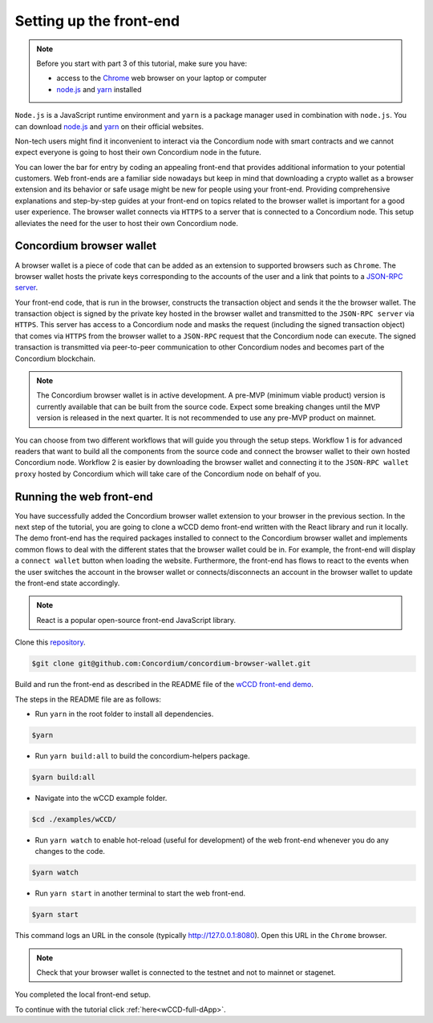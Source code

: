 .. _wCCD-front-end-set-up:

========================
Setting up the front-end
========================

.. note::

    Before you start with part 3 of this tutorial, make sure you have:

    - access to the `Chrome <https://www.google.com/chrome/>`_ web browser on your laptop or computer

    - `node.js <https://nodejs.org/en/download/>`_ and `yarn <https://yarnpkg.com/getting-started/install>`_ installed

``Node.js`` is a JavaScript runtime environment and ``yarn`` is a package manager
used in combination with ``node.js``. You can download `node.js <https://nodejs.org/en/download/>`_  and
`yarn <https://yarnpkg.com/getting-started/install>`_  on their official websites.

Non-tech users might find it inconvenient to interact via the Concordium node with smart contracts
and we cannot expect everyone is going to host their own Concordium node in the future.

You can lower the bar for entry by coding an appealing front-end that provides additional information
to your potential customers. Web front-ends are a familiar side nowadays but keep in mind
that downloading a crypto wallet as a browser extension and its behavior or safe usage might be new
for people using your front-end. Providing comprehensive explanations and step-by-step guides at your front-end on topics
related to the browser wallet is important for a good user experience. The browser wallet
connects via ``HTTPS`` to a server that is connected to a Concordium node. This setup alleviates the
need for the user to host their own Concordium node.

Concordium browser wallet
-------------------------

A browser wallet is a piece of code that can be added as an extension to supported browsers such as ``Chrome``.
The browser wallet hosts the private keys corresponding to the accounts of the user and a link that points
to a `JSON-RPC server  <https://github.com/Concordium/concordium-json-rpc>`_.

Your front-end code, that is run in the browser, constructs the transaction object
and sends it the the browser wallet. The transaction object is signed by the private key hosted in the browser wallet
and transmitted to the ``JSON-RPC server`` via ``HTTPS``. This server has access to a Concordium node and masks
the request (including the signed transaction object) that comes via ``HTTPS`` from the browser wallet
to a ``JSON-RPC`` request that the Concordium node can execute. The signed transaction is
transmitted via peer-to-peer communication to other Concordium nodes and becomes
part of the Concordium blockchain.

.. note ::

    The Concordium browser wallet is in active development. A pre-MVP
    (minimum viable product) version is currently available that can be built from the source code.
    Expect some breaking changes until the MVP version is released in the next quarter. It is not recommended to
    use any pre-MVP product on mainnet.

You can choose from two different workflows that will guide you through the setup steps. Workflow 1 is for
advanced readers that want to build all the components from the source code and connect the browser wallet
to their own hosted Concordium node. Workflow 2 is easier by downloading the browser wallet and
connecting it to the ``JSON-RPC wallet proxy`` hosted by Concordium which will take care of the
Concordium node on behalf of you.

.. dropdown:: Workflow 1 (click here)

    Before you start this workflow, make sure you have:

    - a running Concordium testnet node

    - have port forwarding enabled with the following command (this step is only required when you run your node on a remote server instead of locally):

    .. code-block:: console

        $ssh -NL localhost:10001:<IP-address-of-your-instance>:10001 <username>@<host>

    If you don't have a running testnet node or port forwarding enabled, the piggy bank tutorial :ref:`part 3 <piggy-bank-preparing>`
    will guide you through these setup steps.

    These prerequisites ensure that you have a testnet node reachable locally on port 10001. The browser wallet requires a
    `JSON-RPC server <https://github.com/Concordium/concordium-json-rpc>`_
    that points to your node. Clone the repository with the command:

    .. code-block:: console

        $git clone git@github.com:Concordium/concordium-json-rpc.git

    Build and run the server as described in the README file of the
    `JSON-RPC repo <https://github.com/Concordium/concordium-json-rpc>`_.

    The final command that you execute to start the ``JSON-RPC server`` is as follows:

    .. code-block:: console

        $yarn start --port 9095 --nodeAddress 127.0.0.1 --nodePort 10001 --nodeTimeout 5000

    Your ``JSON-RPC server`` is running on port `9095` and connects to your local node on port `10001`.
    You are ready now to build the pre-MVP browser wallet from the source code.
    Clone the repository with the command:

    .. code-block:: console

        $git clone git@github.com:Concordium/concordium-browser-wallet.git

    You can build the browser wallet extension and load it
    (``dist`` folder from the path `root/packages/browser-wallet`) into the
    `Chrome browser <https://developer.chrome.com/docs/extensions/mv3/getstarted/#unpacked>`_ as
    described in the README file of the
    `browser wallet repo <https://github.com/Concordium/concordium-browser-wallet/tree/main/packages/browser-wallet>`_.

    .. note::

        Depending on the exact commit hash that you used to build your pre-MVP browser wallet, the
        screenshots and setup steps might differ. The browser wallet hosts the private keys corresponding
        to the accounts of the user and a link that points to a ``JSON-RPC server``.

    The next steps are based on the pre-MVP browser wallet from a git commit before around 22.8.2022.
    These earlier versions of the pre-MVP browser wallet have an input field for the private key
    to import an already existing account and an input field for the link to the ``JSON-RPC server``.
    Alternatively, you can follow workflow 2 to use the most recent pre-MVP browser wallet
    without hosting your own node and ``JSON-RPC server``.

    You are ready now to start the browser wallet by clicking on the Concordium icon at the top right of the
    ``Chrome`` browser.

    .. image:: ./images/wCCD_tutorial_12.png
        :width: 100 %

    .. note::

        The puzzle icon at the top right of the ``Chrome`` browser allows you to manage your browser extensions.
        You can enable pinning of the Concordium browser wallet.

        .. image:: ./images/wCCD_tutorial_13.png
            :width: 30 %

    .. dropdown:: Getting your private key from an account already imported to the `concordium-client`

        Display your keys with the following :ref:`command <concordium-client-display>`

        .. code-block:: console

            $./concordium-client config show

        Save the ``encryptedSignKey`` blob to a file named ``output.json``. The content of that file
        should look similar to the below content.

        .. code-block:: json

            {
                "cipherText": "K1ylur5Qy+UUYlwyShu1W6rRgRhcN12e91SEGZ9UBboEzTVVQ80cDpsJNBQmU+sBlo1FKrGxKFzPjxhKxxohmZ99yDXgyo9bMDxuTosqcfY=",
                "metadata": {
                    "encryptionMethod": "AES-256",
                    "initializationVector": "oJhcClLqUEotJxh4nmuCgA==",
                    "iterations": 100000,
                    "keyDerivationMethod": "PBKDF2WithHmacSHA256",
                    "salt": "0XSYLtrsLN+XXwYqxD+gDw=="
                }
            }

        Download the :ref:`utils tool <downloads-testnet-auxiliary-tools>` under the auxiliary tools section.
        This tool is able to decode your encrypted key.

        You can find additional information on the `utils` tool :ref:`here <developer-tools>`.

        Decode your private key by running the decrypt command on the ``output.json`` file.
        You will need to enter your password from the backup file when it was exported from the mobile wallet.

        .. code-block:: console

            $./utils decrypt --in output.json --out decrypted.example

        Your private key will be saved to the ``decrypted.example`` file.

    Enter the below ``JSON-RPC`` endpoint into the browser wallet to connect to
    your local ``JSON-RPC server`` on port 9095.

    .. code-block:: console

        http://127.0.0.1:9095

    In case you run an older pre-MVP wallet, you have to enter the private key and
    the associated account into the browser wallet similar to the below string. In case you run a newer pre-MVP wallet,
    you can create a new account with the associated private key in the browser wallet.

    .. code-block:: toml

        74ff83a13ca066298583dcb9151822359fd2e4c9b69c9ca427455da565f6129b,3oLNhuxM7yrf3LrJa3hH5NfocTViGS8Aj2t6YScWNvUq4o2nC

    You completed the browser wallet setup. Check that your account balance is displayed and you have enough
    CCD to be able to execute transactions.

    .. note::
        You are connected to a website with your browser wallet when you see the green ``Connected`` button.
        You can toggle on/off the connection by clicking on the button.

    .. image:: ./images/wCCD_tutorial_14.png
        :width: 40 %

.. dropdown:: Workflow 2 (click here)

    You are ready now to build the pre-MVP browser wallet from the source code.

    Clone the repository with the command:

    .. code-block:: console

        $git clone git@github.com:Concordium/concordium-browser-wallet.git

    .. note::

        Depending on the exact commit hash that you used to build your pre-MVP browser wallet, the
        screenshots might differ. The browser wallet hosts the private keys corresponding
        to the accounts of the user and a link that points to a ``JSON-RPC server``.

    The next steps are based on the pre-MVP browser wallet from a git commit after 22.8.2022.
    These newer versions of the pre-MVP browser wallet connect to the ``JSON-RPC wallet proxy``
    hosted by Concordium which will take care of the Concordium node on behalf of you.

    You can build the browser wallet extension and load it
    (``dist`` folder from the path `root/packages/browser-wallet`) into the
    `Chrome browser <https://developer.chrome.com/docs/extensions/mv3/getstarted/#unpacked>`_ as
    described in the README file of the
    `browser wallet repo <https://github.com/Concordium/concordium-browser-wallet/tree/main/packages/browser-wallet>`_.

    You are ready now to start the browser wallet by clicking on the Concordium icon at the top right of the
    ``Chrome`` browser.

    .. image:: ./images/wCCD_tutorial_18.png
        :width: 100 %

    .. note::

        The puzzle icon at the top right of the ``Chrome`` browser allows you to manage your browser extensions.
        You can enable pinning of the Concordium browser wallet.

        .. image:: ./images/wCCD_tutorial_13.png
            :width: 30 %

    Create a new account on testnet by going through the setup steps of the browser wallet.
    You have to choose a password for securing your browser wallet.
    This password is needed to log in to your browser wallet.

    .. image:: ./images/wCCD_tutorial_15.png
        :width: 30 %

    The browser wallet creates a unique seed phrase. Write down the seed phrase
    and keep it in a safe place to be able to recover your accounts in case
    you lose access to your device.

    You have completed the browser setup. Check that your browser wallet is connected to the testnet.

    .. image:: ./images/wCCD_tutorial_16.png
        :width: 30 %

    .. image:: ./images/wCCD_tutorial_17.png
        :width: 30 %

    Before you can create a new account. You need to create an identity card.

    .. image:: ./images/wCCD_tutorial_19.png
        :width: 30 %

    .. image:: ./images/wCCD_tutorial_20.png
        :width: 30 %

    .. image:: ./images/wCCD_tutorial_21.png
        :width: 30 %

    .. image:: ./images/wCCD_tutorial_22.png
        :width: 30 %

    You are ready now to create a new account on testnet.

    .. image:: ./images/wCCD_tutorial_19.png
        :width: 30 %

    .. image:: ./images/wCCD_tutorial_20.png
        :width: 30 %

    You completed the browser wallet setup. Send some CCD to your new account.
    Check that your account balance is displayed and you have enough
    CCD to be able to execute transactions.

    .. note::
        You are connected to a website with your browser wallet when you see the green ``Connected`` button.
        You can toggle on/off the connection by clicking on the button.

    .. image:: ./images/wCCD_tutorial_14.png
        :width: 40 %

Running the web front-end
-------------------------

You have successfully added the Concordium browser wallet extension to your browser in the previous section.
In the next step of the tutorial, you are going to clone a wCCD demo front-end written with the React library
and run it locally. The demo front-end has the required packages installed to connect to the Concordium browser wallet
and implements common flows to deal with the different states that the browser wallet could be in. For example,
the front-end will display a ``connect wallet`` button when loading the website. Furthermore, the front-end has flows
to react to the events when the user switches the account in the browser wallet or
connects/disconnects an account in the browser wallet to update the front-end state accordingly.

.. note::

    React is a popular open-source front-end JavaScript library.

Clone this `repository <https://github.com/Concordium/concordium-browser-wallet>`_.

.. code-block:: console

    $git clone git@github.com:Concordium/concordium-browser-wallet.git

Build and run the front-end as described in the README file of the
`wCCD front-end demo <https://github.com/Concordium/concordium-browser-wallet/tree/main/examples/wCCD>`_.

The steps in the README file are as follows:

- Run ``yarn`` in the root folder to install all dependencies.

.. code-block:: console

    $yarn

- Run ``yarn build:all`` to build the concordium-helpers package.

.. code-block:: console

    $yarn build:all

- Navigate into the wCCD example folder.

.. code-block:: console

    $cd ./examples/wCCD/

- Run ``yarn watch`` to enable hot-reload (useful for development) of the web front-end whenever you do any changes to the code.

.. code-block:: console

    $yarn watch

- Run ``yarn start`` in another terminal to start the web front-end.

.. code-block:: console

    $yarn start

This command logs an URL in the console (typically http://127.0.0.1:8080). Open this URL in the ``Chrome`` browser.

.. note::

    Check that your browser wallet is connected to the testnet and not to mainnet or stagenet.

You completed the local front-end setup.

To continue with the tutorial click :ref:`here<wCCD-full-dApp>`.
